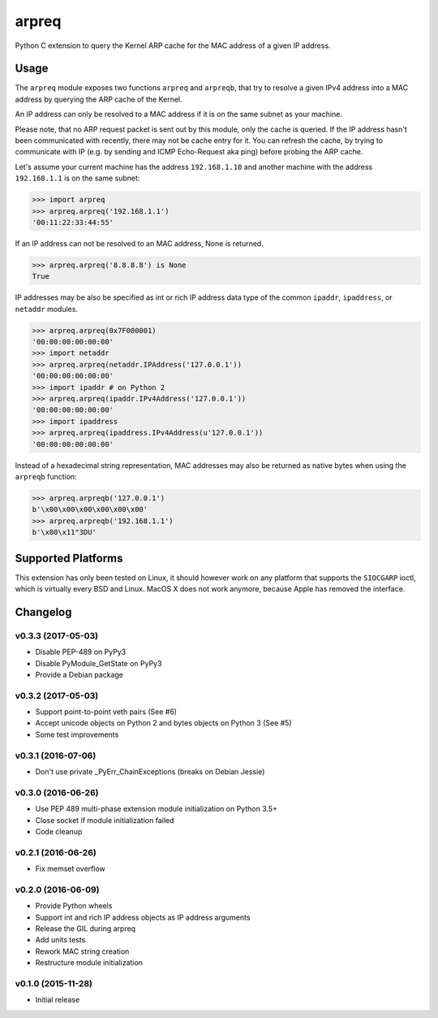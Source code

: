 arpreq
======

.. image:: https://travis-ci.org/sebschrader/python-arpreq.svg?branch=master
    :target: https://travis-ci.org/sebschrader/python-arpreq
.. image:: https://img.shields.io/pypi/v/arpreq.svg?maxAge=2592000
    :target: https://pypi.python.org/pypi/arpreq
.. image:: https://img.shields.io/pypi/pyversions/arpreq.svg?maxAge=2592000
    :target: https://pypi.python.org/pypi/arpreq
.. image:: https://img.shields.io/pypi/implementation/arpreq.svg?maxAge=2592000
    :target: https://pypi.python.org/pypi/arpreq
.. image:: https://img.shields.io/pypi/wheel/arpreq.svg?maxAge=2592000
    :target: https://pypi.python.org/pypi/arpreq
.. image:: https://img.shields.io/pypi/l/arpreq.svg?maxAge=2592000
    :target: https://pypi.python.org/pypi/arpreq

Python C extension to query the Kernel ARP cache for the MAC address of
a given IP address.

Usage
-----

The ``arpreq`` module exposes two functions ``arpreq`` and ``arpreqb``, that
try to resolve a given IPv4 address into a MAC address by querying the ARP
cache of the Kernel.

An IP address can only be resolved to a MAC address if it is on the same
subnet as your machine.

Please note, that no ARP request packet is sent out by this module, only the
cache is queried. If the IP address hasn't been communicated with recently,
there may not be cache entry for it. You can refresh the cache, by trying to
communicate with IP (e.g. by sending and ICMP Echo-Request aka ping) before
probing the ARP cache.

Let's assume your current machine has the address ``192.168.1.10`` and
another machine with the address ``192.168.1.1`` is on the same subnet:

.. code:: python

    >>> import arpreq
    >>> arpreq.arpreq('192.168.1.1')
    '00:11:22:33:44:55'

If an IP address can not be resolved to an MAC address, None is returned.

.. code:: python

    >>> arpreq.arpreq('8.8.8.8') is None
    True

IP addresses may be also be specified as int or rich IP address data type
of the common ``ipaddr``, ``ipaddress``, or ``netaddr`` modules.

.. code:: python

    >>> arpreq.arpreq(0x7F000001)
    '00:00:00:00:00:00'
    >>> import netaddr
    >>> arpreq.arpreq(netaddr.IPAddress('127.0.0.1'))
    '00:00:00:00:00:00'
    >>> import ipaddr # on Python 2
    >>> arpreq.arpreq(ipaddr.IPv4Address('127.0.0.1'))
    '00:00:00:00:00:00'
    >>> import ipaddress
    >>> arpreq.arpreq(ipaddress.IPv4Address(u'127.0.0.1'))
    '00:00:00:00:00:00'

Instead of a hexadecimal string representation, MAC addresses may also be
returned as native bytes when using the ``arpreqb`` function:

.. code:: python

    >>> arpreq.arpreqb('127.0.0.1')
    b'\x00\x00\x00\x00\x00\x00'
    >>> arpreq.arpreqb('192.168.1.1')
    b'\x00\x11"3DU'

Supported Platforms
-------------------

This extension has only been tested on Linux, it should however work on
any platform that supports the ``SIOCGARP`` ioctl, which is virtually
every BSD and Linux. MacOS X does not work anymore, because Apple has
removed the interface.

Changelog
---------

v0.3.3 (2017-05-03)
^^^^^^^^^^^^^^^^^^^
* Disable PEP-489 on PyPy3
* Disable PyModule_GetState on PyPy3
* Provide a Debian package


v0.3.2 (2017-05-03)
^^^^^^^^^^^^^^^^^^^
* Support point-to-point veth pairs (See #6)
* Accept unicode objects on Python 2 and bytes objects on Python 3 (See #5)
* Some test improvements

v0.3.1 (2016-07-06)
^^^^^^^^^^^^^^^^^^^
* Don't use private _PyErr_ChainExceptions (breaks on Debian Jessie)

v0.3.0 (2016-06-26)
^^^^^^^^^^^^^^^^^^^

* Use PEP 489 multi-phase extension module initialization on Python 3.5+
* Close socket if module initialization failed
* Code cleanup

v0.2.1 (2016-06-26)
^^^^^^^^^^^^^^^^^^^
* Fix memset overflow

v0.2.0 (2016-06-09)
^^^^^^^^^^^^^^^^^^^

* Provide Python wheels
* Support int and rich IP address objects as IP address arguments
* Release the GIL during arpreq
* Add units tests
* Rework MAC string creation
* Restructure module initialization

v0.1.0 (2015-11-28)
^^^^^^^^^^^^^^^^^^^
* Initial release
